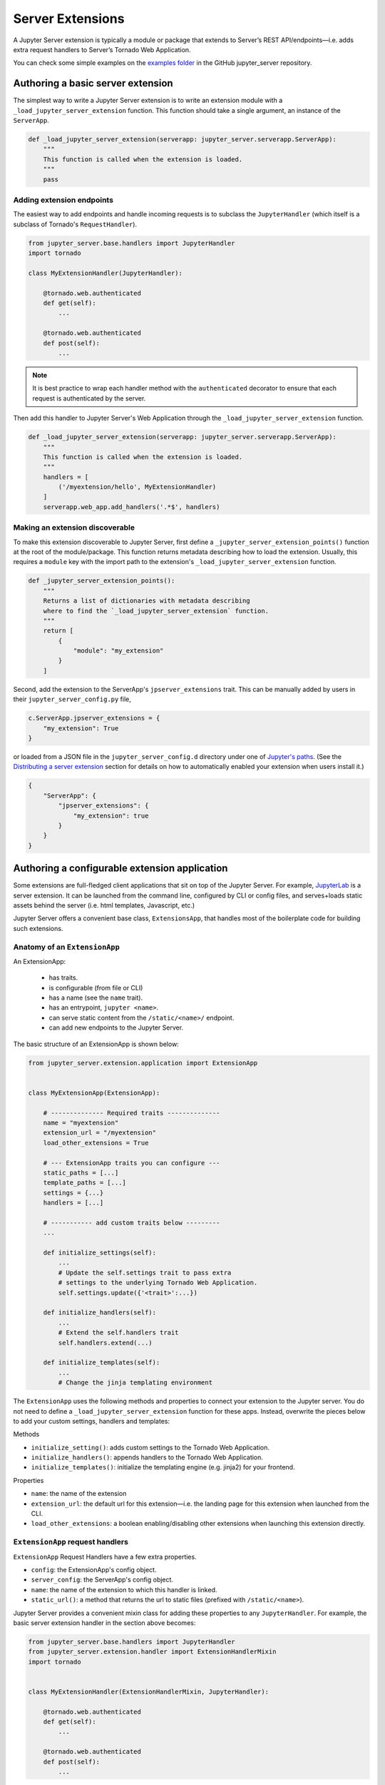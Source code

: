 =================
Server Extensions
=================

A Jupyter Server extension is typically a module or package that extends to Server’s REST API/endpoints—i.e. adds extra request handlers to Server’s Tornado Web Application.

You can check some simple examples on the `examples folder
<https://github.com/jupyter/jupyter_server/tree/master/examples/simple>`_ in the GitHub jupyter_server repository.

Authoring a basic server extension
==================================

The simplest way to write a Jupyter Server extension is to write an extension module with a ``_load_jupyter_server_extension`` function. This function should take a single argument, an instance of the ``ServerApp``.


.. code-block:: python

    def _load_jupyter_server_extension(serverapp: jupyter_server.serverapp.ServerApp):
        """
        This function is called when the extension is loaded.
        """
        pass


Adding extension endpoints
--------------------------

The easiest way to add endpoints and handle incoming requests is to subclass the ``JupyterHandler`` (which itself is a subclass of Tornado's ``RequestHandler``).

.. code-block:: python

    from jupyter_server.base.handlers import JupyterHandler
    import tornado

    class MyExtensionHandler(JupyterHandler):

        @tornado.web.authenticated
        def get(self):
            ...

        @tornado.web.authenticated
        def post(self):
            ...

.. note::
   It is best practice to wrap each handler method with the ``authenticated`` decorator to ensure that each request is authenticated by the server.

Then add this handler to Jupyter Server's Web Application through the ``_load_jupyter_server_extension`` function.

.. code-block:: python

    def _load_jupyter_server_extension(serverapp: jupyter_server.serverapp.ServerApp):
        """
        This function is called when the extension is loaded.
        """
        handlers = [
            ('/myextension/hello', MyExtensionHandler)
        ]
        serverapp.web_app.add_handlers('.*$', handlers)


Making an extension discoverable
--------------------------------

To make this extension discoverable to Jupyter Server, first define a ``_jupyter_server_extension_points()`` function at the root of the module/package. This function returns metadata describing how to load the extension. Usually, this requires a ``module`` key with the import path to the extension's ``_load_jupyter_server_extension`` function.

.. code-block:: python

    def _jupyter_server_extension_points():
        """
        Returns a list of dictionaries with metadata describing
        where to find the `_load_jupyter_server_extension` function.
        """
        return [
            {
                "module": "my_extension"
            }
        ]

Second, add the extension to the ServerApp's ``jpserver_extensions`` trait. This can be manually added by users in their ``jupyter_server_config.py`` file,

.. code-block:: python

    c.ServerApp.jpserver_extensions = {
        "my_extension": True
    }

or loaded from a JSON file in the ``jupyter_server_config.d`` directory under one of `Jupyter's paths`_. (See the `Distributing a server extension`_ section for details on how to automatically enabled your extension when users install it.)

.. code-block:: python

    {
        "ServerApp": {
            "jpserver_extensions": {
                "my_extension": true
            }
        }
    }


Authoring a configurable extension application
==============================================

Some extensions are full-fledged client applications that sit on top of the Jupyter Server. For example, `JupyterLab <https://jupyterlab.readthedocs.io/en/stable/>`_ is a server extension. It can be launched from the command line, configured by CLI or config files, and serves+loads static assets behind the server (i.e. html templates, Javascript, etc.)

Jupyter Server offers a convenient base class, ``ExtensionsApp``, that handles most of the boilerplate code for building such extensions.

Anatomy of an ``ExtensionApp``
------------------------------

An ExtensionApp:

    - has traits.
    - is configurable (from file or CLI)
    - has a name (see the ``name`` trait).
    - has an entrypoint, ``jupyter <name>``.
    - can serve static content from the ``/static/<name>/`` endpoint.
    - can add new endpoints to the Jupyter Server.

The basic structure of an ExtensionApp is shown below:

.. code-block:: python

    from jupyter_server.extension.application import ExtensionApp


    class MyExtensionApp(ExtensionApp):

        # -------------- Required traits --------------
        name = "myextension"
        extension_url = "/myextension"
        load_other_extensions = True

        # --- ExtensionApp traits you can configure ---
        static_paths = [...]
        template_paths = [...]
        settings = {...}
        handlers = [...]

        # ----------- add custom traits below ---------
        ...

        def initialize_settings(self):
            ...
            # Update the self.settings trait to pass extra
            # settings to the underlying Tornado Web Application.
            self.settings.update({'<trait>':...})

        def initialize_handlers(self):
            ...
            # Extend the self.handlers trait
            self.handlers.extend(...)

        def initialize_templates(self):
            ...
            # Change the jinja templating environment


The ``ExtensionApp`` uses the following methods and properties to connect your extension to the Jupyter server. You do not need to define a ``_load_jupyter_server_extension`` function for these apps. Instead, overwrite the pieces below to add your custom settings, handlers and templates:

Methods

* ``initialize_setting()``: adds custom settings to the Tornado Web Application.
* ``initialize_handlers()``: appends handlers to the Tornado Web Application.
* ``initialize_templates()``: initialize the templating engine (e.g. jinja2) for your frontend.

Properties

* ``name``: the name of the extension
* ``extension_url``: the default url for this extension—i.e. the landing page for this extension when launched from the CLI.
* ``load_other_extensions``: a boolean enabling/disabling other extensions when launching this extension directly.

``ExtensionApp`` request handlers
---------------------------------

``ExtensionApp`` Request Handlers have a few extra properties.

* ``config``: the ExtensionApp's config object.
* ``server_config``: the ServerApp's config object.
* ``name``: the name of the extension to which this handler is linked.
* ``static_url()``: a method that returns the url to static files (prefixed with ``/static/<name>``).

Jupyter Server provides a convenient mixin class for adding these properties to any ``JupyterHandler``. For example, the basic server extension handler in the section above becomes:

.. code-block:: python

    from jupyter_server.base.handlers import JupyterHandler
    from jupyter_server.extension.handler import ExtensionHandlerMixin
    import tornado


    class MyExtensionHandler(ExtensionHandlerMixin, JupyterHandler):

        @tornado.web.authenticated
        def get(self):
            ...

        @tornado.web.authenticated
        def post(self):
            ...


Jinja templating from frontend extensions
-----------------------------------------

Many Jupyter frontend applications use Jinja for basic HTML templating. Since this is common enough, Jupyter Server provides some extra mixin that integrate Jinja with Jupyter server extensions.

Use ``ExtensionAppJinjaMixin`` to automatically add a Jinja templating environment to an ``ExtensionApp``. This adds a ``<name>_jinja2_env`` setting to Tornado Web Server's settings that will be used by request handlers.

.. code-block:: python


    from jupyter_server.extension.application import ExtensionApp, ExtensionAppJinjaMixin


    class MyExtensionApp(ExtensionAppJinjaMixin, ExtensionApp):
        ...


Pair the example above with ``ExtensionHandlers`` that also inherit the ``ExtensionHandlerJinjaMixin`` mixin. This will automatically load HTML templates from the Jinja templating environment created by the ``ExtensionApp``.


.. code-block:: python


    from jupyter_server.base.handlers import JupyterHandler
    from jupyter_server.extension.handler import (
        ExtensionHandlerMixin,
        ExtensionHandlerJinjaMixin
    )
    import tornado

    class MyExtensionHandler(
        ExtensionHandlerMixin,
        ExtensionHandlerJinjaMixin,
        JupyterHandler
    ):

        @tornado.web.authenticated
        def get(self):
            ...

        @tornado.web.authenticated
        def post(self):
            ...


.. note:: The mixin classes in this example must come before the base classes, ``ExtensionApp`` and ``ExtensionHandler``.


Making an ``ExtensionApp`` discoverable
---------------------------------------

To make an ``ExtensionApp`` discoverable by Jupyter Server, add the ``app`` key+value pair to the ``_jupyter_server_extension_paths()`` function example above:

.. code-block:: python

    from myextension import MyExtensionApp


    def _jupyter_server_extension_points():
        """
        Returns a list of dictionaries with metadata describing
        where to find the `_load_jupyter_server_extension` function.
        """
        return [
            {
                "module": "myextension",
                "app": MyExtensionApp
            }
        ]


Launching an ``ExtensionApp``
-----------------------------

To launch the application, simply call the ``ExtensionApp``'s ``launch_instance`` method.

.. code-block:: python

    launch_instance = MyFrontend.launch_instance
    launch_instance()


To make your extension executable from anywhere on your system, point an entry-point at the ``launch_instance`` method in the extension's ``setup.py``:

.. code-block:: python

    from setuptools import setup


    setup(
        name='myfrontend',
        ...
        entry_points={
            'console_scripts': [
                'jupyter-myextension = myextension:launch_instance'
            ]
        }
    )

Distributing a server extension
===============================

Putting it all together, authors can distribute their extension following this steps:

1. Add a ``_jupyter_server_extension_points()`` function at the extension's root.
    This function should likely live in the ``__init__.py`` found at the root of the extension package. It will look something like this:

    .. code-block:: python

        # Found in the __init__.py of package

        def _jupyter_server_extension_points():
            return [
                {
                    "module": "myextension.app",
                    "app": MyExtensionApp
                }
            ]

2. Create an extension by writing a ``_load_jupyter_server_extension()`` function or subclassing ``ExtensionApp``.
    This is where the extension logic will live (i.e. custom extension handlers, config, etc). See the sections above for more information on how to create an extension.

3. Add the following JSON config file to the extension package.
    The file should be named after the extension (e.g. ``myextension.json``) and saved in a subdirectory of the package with the prefix: ``jupyter-config/jupyter_server_config.d/``. The extension package will have a similar structure to this example:

    .. code-block::

        myextension
        ├── myextension/
        │   ├── __init__.py
        │   └── app.py
        ├── jupyter-config/
        │   └── jupyter_server_config.d/
        │       └── myextension.json
        └── setup.py

    The contents of the JSON file will tell Jupyter Server to load the extension when a user installs the package:

    .. code-block:: json

        {
            "ServerApp": {
                "jpserver_extensions": {
                    "myextension": true
                }
            }
        }

    When the extension is installed, this JSON file will be copied to the ``jupyter_server_config.d`` directory found in one of `Jupyter's paths`_.

    Users can toggle the enabling/disableing of extension using the command:

    .. code-block:: console

        jupyter server disable myextension

    which will change the boolean value in the JSON file above.

4. Create a ``setup.py`` that automatically enables the extension.
    Add a few extra lines the extension package's ``setup`` function

    .. code-block:: python

        from setuptools import setup

        setup(
            name="myextension",
            ...
            include_package_data=True,
            data_files=[
                (
                    "etc/jupyter/jupyter_server_config.d",
                    ["jupyter-config/jupyter_server_config.d/myextension.json"]
                ),
            ]

        )




.. links

.. _`Jupyter's paths`: https://jupyter.readthedocs.io/en/latest/projects/jupyter-directories.html
